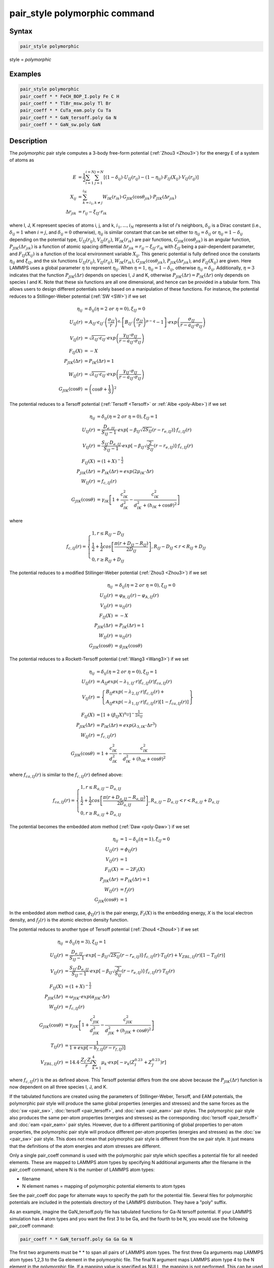 .. index:: pair_style polymorphic

pair_style polymorphic command
==============================

Syntax
""""""

.. code-block:: LAMMPS

   pair_style polymorphic

style = *polymorphic*

Examples
""""""""

.. code-block:: LAMMPS

   pair_style polymorphic
   pair_coeff * * FeCH_BOP_I.poly Fe C H
   pair_coeff * * TlBr_msw.poly Tl Br
   pair_coeff * * CuTa_eam.poly Cu Ta
   pair_coeff * * GaN_tersoff.poly Ga N
   pair_coeff * * GaN_sw.poly GaN

Description
"""""""""""

The *polymorphic* pair style computes a 3-body free-form potential
(:ref:`Zhou3 <Zhou3>`) for the energy E of a system of atoms as

.. math::

   E & = \frac{1}{2}\sum_{i=1}^{i=N}\sum_{j=1}^{j=N}\left[\left(1-\delta_{ij}\right)\cdot U_{IJ}\left(r_{ij}\right)-\left(1-\eta_{ij}\right)\cdot F_{IJ}\left(X_{ij}\right)\cdot V_{IJ}\left(r_{ij}\right)\right] \\
   X_{ij} & = \sum_{k=i_1,k\neq j}^{i_N}W_{IK}\left(r_{ik}\right)\cdot G_{JIK}\left(\cos\theta_{jik}\right)\cdot P_{JIK}\left(\Delta r_{jik}\right) \\
   \Delta r_{jik} & = r_{ij}-\xi_{IJ}\cdot r_{ik}

where I, J, K represent species of atoms i, j, and k, :math:`i_1, ...,
i_N` represents a list of *i*\ 's neighbors, :math:`\delta_{ij}` is a
Dirac constant (i.e., :math:`\delta_{ij} = 1` when :math:`i = j`, and
:math:`\delta_{ij} = 0` otherwise), :math:`\eta_{ij}` is similar
constant that can be set either to :math:`\eta_{ij} = \delta_{ij}` or
:math:`\eta_{ij} = 1 - \delta_{ij}` depending on the potential type,
:math:`U_{IJ}(r_{ij})`, :math:`V_{IJ}(r_{ij})`, :math:`W_{IK}(r_{ik})`
are pair functions, :math:`G_{JIK}(\cos\theta_{jik})` is an angular
function, :math:`P_{JIK}(\Delta r_{jik})` is a function of atomic
spacing differential :math:`\Delta r_{jik} = r_{ij} - \xi_{IJ} \cdot
r_{ik}` with :math:`\xi_{IJ}` being a pair-dependent parameter, and
:math:`F_{IJ}(X_{ij})` is a function of the local environment variable
:math:`X_{ij}`. This generic potential is fully defined once the
constants :math:`\eta_{ij}` and :math:`\xi_{IJ}`, and the six functions
:math:`U_{IJ}(r_{ij})`, :math:`V_{IJ}(r_{ij})`, :math:`W_{IK}(r_{ik})`,
:math:`G_{JIK}(\cos\theta_{jik})`, :math:`P_{JIK}(\Delta r_{jik})`, and
:math:`F_{IJ}(X_{ij})` are given. Here LAMMPS uses a global parameter
:math:`\eta` to represent :math:`\eta_{ij}`. When :math:`\eta = 1`,
:math:`\eta_{ij} = 1 - \delta_{ij}`, otherwise :math:`\eta_{ij} =
\delta_{ij}`. Additionally, :math:`\eta = 3` indicates that the function
:math:`P_{JIK}(\Delta r)` depends on species I, J and K, otherwise
:math:`P_{JIK}(\Delta r) = P_{IK}(\Delta r)` only depends on species I
and K. Note that these six functions are all one dimensional, and hence
can be provided in a tabular form. This allows users to design different
potentials solely based on a manipulation of these functions. For
instance, the potential reduces to a Stillinger-Weber potential
(:ref:`SW <SW>`) if we set

.. math::

   \eta_{ij} & = \delta_{ij} (\eta = 2~or~\eta = 0),\xi_{IJ}=0 \\
   U_{IJ}\left(r\right) & = A_{IJ}\cdot\epsilon_{IJ}\cdot \left(\frac{\sigma_{IJ}}{r}\right)^q\cdot \left[B_{IJ}\cdot \left(\frac{\sigma_{IJ}}{r}\right)^{p-q}-1\right]\cdot exp\left(\frac{\sigma_{IJ}}{r-a_{IJ}\cdot \sigma_{IJ}}\right) \\
   V_{IJ}\left(r\right) & = \sqrt{\lambda_{IJ}\cdot \epsilon_{IJ}}\cdot exp\left(\frac{\gamma_{IJ}\cdot \sigma_{IJ}}{r-a_{IJ}\cdot \sigma_{IJ}}\right) \\
   F_{IJ}\left(X\right) & = -X \\
   P_{JIK}\left(\Delta r\right) & = P_{IK}\left(\Delta r\right) = 1 \\
   W_{IJ}\left(r\right) & = \sqrt{\lambda_{IJ}\cdot \epsilon_{IJ}}\cdot exp\left(\frac{\gamma_{IJ}\cdot \sigma_{IJ}}{r-a_{IJ}\cdot \sigma_{IJ}}\right) \\
   G_{JIK}\left(\cos\theta\right) & = \left(\cos\theta+\frac{1}{3}\right)^2

The potential reduces to a Tersoff potential (:ref:`Tersoff <Tersoff>`
or :ref:`Albe <poly-Albe>`) if we set

.. math::

   \eta_{ij} & = \delta_{ij} (\eta = 2~or~\eta = 0),\xi_{IJ}=1 \\
   U_{IJ}\left(r\right) & = \frac{D_{e,IJ}}{S_{IJ}-1}\cdot exp\left[-\beta_{IJ}\sqrt{2S_{IJ}}\left(r-r_{e,IJ}\right)\right]\cdot f_{c,IJ}\left(r\right) \\
   V_{IJ}\left(r\right) & = \frac{S_{IJ}\cdot D_{e,IJ}}{S_{IJ}-1}\cdot exp\left[-\beta_{IJ}\sqrt{\frac{2}{S_{IJ}}}\left(r-r_{e,IJ}\right)\right]\cdot f_{c,IJ}\left(r\right) \\
   F_{IJ}\left(X\right) & = \left(1+X\right)^{-\frac{1}{2}} \\
   P_{JIK}\left(\Delta r\right) & = P_{IK}\left(\Delta r\right) = exp\left(2\mu_{IK}\cdot \Delta r\right) \\
   W_{IJ}\left(r\right) & = f_{c,IJ}\left(r\right) \\
   G_{JIK}\left(\cos\theta\right) & = \gamma_{IK}\left[1+\frac{c_{IK}^2}{d_{IK}^2}-\frac{c_{IK}^2}{d_{IK}^2+\left(h_{IK}+\cos\theta\right)^2}\right]

where

.. math::

   f_{c,IJ}\left(r\right)=\left\{\begin{array}{l}
   1, r\leq R_{IJ}-D_{IJ} \\
   \frac{1}{2}+\frac{1}{2}cos\left[\frac{\pi\left(r+D_{IJ}-R_{IJ}\right)}{2D_{IJ}}\right], R_{IJ}-D_{IJ} < r < R_{IJ}+D_{IJ} \\
   0, r \geq R_{IJ}+D_{IJ}
   \end{array}\right.

The potential reduces to a modified Stillinger-Weber potential
(:ref:`Zhou3 <Zhou3>`) if we set

.. math::

   \eta_{ij} & = \delta_{ij} (\eta = 2~or~\eta = 0),\xi_{IJ}=0 \\
   U_{IJ}\left(r\right) & = \varphi_{R,IJ}\left(r\right)-\varphi_{A,IJ}\left(r\right) \\
   V_{IJ}\left(r\right) & = u_{IJ}\left(r\right) \\
   F_{IJ}\left(X\right) & = -X \\
   P_{JIK}\left(\Delta r\right) & = P_{IK}\left(\Delta r\right) = 1 \\
   W_{IJ}\left(r\right) & = u_{IJ}\left(r\right) \\
   G_{JIK}\left(\cos\theta\right) & = g_{JIK}\left(\cos\theta\right)

The potential reduces to a Rockett-Tersoff potential (:ref:`Wang3
<Wang3>`) if we set

.. math::

   \eta_{ij} & = \delta_{ij} (\eta = 2~or~\eta = 0),\xi_{IJ}=1 \\
   U_{IJ}\left(r\right) & = A_{IJ}exp\left(-\lambda_{1,IJ}\cdot r\right)f_{c,IJ}\left(r\right)f_{ca,IJ}\left(r\right) \\
   V_{IJ}\left(r\right) & = \left\{\begin{array}{l}B_{IJ}exp\left(-\lambda_{2,IJ}\cdot r\right)f_{c,IJ}\left(r\right)+ \\ A_{IJ}exp\left(-\lambda_{1,IJ}\cdot r\right)f_{c,IJ}\left(r\right) \left[1-f_{ca,IJ}\left(r\right)\right]\end{array} \right\} \\
   F_{IJ}\left(X\right) & = \left[1+\left(\beta_{IJ}X\right)^{n_{IJ}}\right]^{-\frac{1}{2n_{IJ}}} \\
   P_{JIK}\left(\Delta r\right) & = P_{IK}\left(\Delta r\right) = exp\left(\lambda_{3,IK}\cdot \Delta r^3\right) \\
   W_{IJ}\left(r\right) & = f_{c,IJ}\left(r\right) \\
   G_{JIK}\left(\cos\theta\right) & = 1+\frac{c_{IK}^2}{d_{IK}^2}-\frac{c_{IK}^2}{d_{IK}^2+\left(h_{IK}+\cos\theta\right)^2}

where :math:`f_{ca,IJ}(r)` is similar to the :math:`f_{c,IJ}(r)` defined
above:

.. math::

   f_{ca,IJ}\left(r\right)=\left\{\begin{array}{l}
   1, r\leq R_{a,IJ}-D_{a,IJ} \\
   \frac{1}{2}+\frac{1}{2}cos\left[\frac{\pi\left(r+D_{a,IJ}-R_{a,IJ}\right)}{2D_{a,IJ}}\right], R_{a,IJ}-D_{a,IJ} < r < R_{a,IJ}+D_{a,IJ} \\
   0, r \geq R_{a,IJ}+D_{a,IJ}
   \end{array}\right.

The potential becomes the embedded atom method (:ref:`Daw <poly-Daw>`)
if we set

.. math::

   \eta_{ij} & = 1-\delta_{ij} (\eta = 1),\xi_{IJ}=0 \\
   U_{IJ}\left(r\right) & = \phi_{IJ}\left(r\right) \\
   V_{IJ}\left(r\right) & = 1 \\
   F_{II}\left(X\right) & = -2F_I\left(X\right) \\
   P_{JIK}\left(\Delta r\right) & = P_{IK}\left(\Delta r\right) = 1 \\
   W_{IJ}\left(r\right) & = f_{J}\left(r\right) \\
   G_{JIK}\left(\cos\theta\right) & = 1

In the embedded atom method case, :math:`\phi_{IJ}(r)` is the pair
energy, :math:`F_I(X)` is the embedding energy, *X* is the local
electron density, and :math:`f_J(r)` is the atomic electron density
function.

The potential reduces to another type of Tersoff potential (:ref:`Zhou4
<Zhou4>`) if we set

.. math::

   \eta_{ij} & = \delta_{ij} (\eta = 3),\xi_{IJ}=1 \\
   U_{IJ}\left(r\right) & = \frac{D_{e,IJ}}{S_{IJ}-1}\cdot exp\left[-\beta_{IJ}\sqrt{2S_{IJ}}\left(r-r_{e,IJ}\right)\right]\cdot f_{c,IJ}\left(r\right) \cdot T_{IJ}\left(r\right)+V_{ZBL,IJ}\left(r\right)\left[1-T_{IJ}\left(r\right)\right] \\
   V_{IJ}\left(r\right) & = \frac{S_{IJ}\cdot D_{e,IJ}}{S_{IJ}-1}\cdot exp\left[-\beta_{IJ}\sqrt{\frac{2}{S_{IJ}}}\left(r-r_{e,IJ}\right)\right]\cdot f_{c,IJ}\left(r\right) \cdot T_{IJ}\left(r\right) \\
   F_{IJ}\left(X\right) & = \left(1+X\right)^{-\frac{1}{2}} \\
   P_{JIK}\left(\Delta r\right) & = \omega_{JIK} \cdot exp\left(\alpha_{JIK}\cdot \Delta r\right) \\
   W_{IJ}\left(r\right) & = f_{c,IJ}\left(r\right) \\
   G_{JIK}\left(\cos\theta\right) & = \gamma_{JIK}\left[1+\frac{c_{JIK}^2}{d_{JIK}^2}-\frac{c_{JIK}^2}{d_{JIK}^2+\left(h_{JIK}+\cos\theta\right)^2}\right] \\
   T_{IJ}\left(r\right) & = \frac{1}{1+exp\left[-b_{f,IJ}\left(r-r_{f,IJ}\right)\right]} \\
   V_{ZBL,IJ}\left(r\right) & = 14.4 \cdot \frac{Z_I \cdot Z_J}{r}\sum_{k=1}^{4}\mu_k \cdot exp\left[-\nu_k \left(Z_I^{0.23}+Z_J^{0.23}\right) r\right]

where :math:`f_{c,IJ}(r)` is the as defined above. This Tersoff
potential differs from the one above because the :math:`P_{JIK}(\Delta
r)` function is now dependent on all three species I, J, and K.

If the tabulated functions are created using the parameters of
Stillinger-Weber, Tersoff, and EAM potentials, the polymorphic pair
style will produce the same global properties (energies and stresses)
and the same forces as the :doc:`sw <pair_sw>`, :doc:`tersoff
<pair_tersoff>`, and :doc:`eam <pair_eam>` pair styles. The polymorphic
pair style also produces the same per-atom properties (energies and
stresses) as the corresponding :doc:`tersoff <pair_tersoff>` and
:doc:`eam <pair_eam>` pair styles. However, due to a different
partitioning of global properties to per-atom properties, the
polymorphic pair style will produce different per-atom properties
(energies and stresses) as the :doc:`sw <pair_sw>` pair style. This does
not mean that polymorphic pair style is different from the sw pair
style. It just means that the definitions of the atom energies and atom
stresses are different.

Only a single pair_coeff command is used with the polymorphic pair style
which specifies a potential file for all needed elements.  These are
mapped to LAMMPS atom types by specifying N additional arguments after
the filename in the pair_coeff command, where N is the number of LAMMPS
atom types:

* filename
* N element names = mapping of polymorphic potential elements to atom types

See the pair_coeff doc page for alternate ways to specify the path for
the potential file. Several files for polymorphic potentials are
included in the potentials directory of the LAMMPS distribution. They
have a "poly" suffix.

As an example, imagine the GaN_tersoff.poly file has tabulated functions
for Ga-N tersoff potential. If your LAMMPS simulation has 4 atom types and
you want the first 3 to be Ga, and the fourth to be N, you would use the
following pair_coeff command:

.. code-block:: LAMMPS

   pair_coeff * * GaN_tersoff.poly Ga Ga Ga N

The first two arguments must be \* \* to span all pairs of LAMMPS atom
types. The first three Ga arguments map LAMMPS atom types 1,2,3 to the
Ga element in the polymorphic file. The final N argument maps LAMMPS
atom type 4 to the N element in the polymorphic file. If a mapping value
is specified as NULL, the mapping is not performed. This can be used
when an polymorphic potential is used as part of the hybrid pair
style. The NULL values are placeholders for atom types that will be used
with other potentials.

Potential files in the potentials directory of the LAMMPS distribution
have a ".poly" suffix. At the beginning of the files, an unlimited
number of lines starting with '#' are used to describe the potential and
are ignored by LAMMPS. The next line lists two numbers:

.. parsed-literal::

   ntypes eta

Here *ntypes* represent total number of species defined in the potential
file, :math:`\eta = 1` reduces to embedded atom method, :math:`\eta = 3`
assumes a three species dependent :math:`P_{JIK}(\Delta r)` function,
and all other values of :math:`\eta` assume a two species dependent
:math:`P_{JK}(\Delta r)` function. The value of *ntypes* must equal the
total number of different species defined in the pair_coeff command. The
next *ntypes* lines each lists two numbers and a character string
representing atomic number, atomic mass, and name of the species of the
ntypes elements:

.. parsed-literal::

   atomic-number atomic-mass element-name(1)
   atomic-number atomic-mass element-name(2)
   ...
   atomic-number atomic-mass element-name(ntypes)

The next line contains four numbers:

.. parsed-literal::

   nr ntheta nx xmax

Here nr is total number of tabular points for radial functions U, V, W,
P, ntheta is total number of tabular points for the angular function G,
nx is total number of tabular points for the function F, xmax is a
maximum value of the argument of function F. Note that the pair
functions :math:`U_{IJ}(r)`, :math:`V_{IJ}(r)`, :math:`W_{IJ}(r)` are
uniformly tabulated between 0 and cutoff distance of the IJ pair,
:math:`G_{JIK}(\cos\theta)` is uniformly tabulated between -1 and 1,
:math:`P_{JIK}(\Delta r)` is uniformly tabulated between -rcmax and
rcmax where rcmax is the maximum cutoff distance of all pairs, and
:math:`F_{IJ}(X)` is uniformly tabulated between 0 and xmax. Linear
extrapolation is assumed if actual simulations exceed these ranges.

The next ntypes\*(ntypes+1)/2 lines contain two numbers:

.. parsed-literal::

   cut xi(1)
   cut xi(2)
   ...
   cut xi(ntypes\*(ntypes+1)/2)

Here cut means the cutoff distance of the pair functions, "xi" is
:math:`\xi` as defined in the potential functions above. The
ntypes\*(ntypes+1)/2 lines are related to the pairs according to the
sequence of first ii (self) pairs, i = 1, 2, ..., ntypes, and then ij
(cross) pairs, i = 1, 2, ..., ntypes-1, and j = i+1, i+2, ..., ntypes
(i.e., the sequence of the ij pairs follows 11, 22, ..., 12, 13, 14,
..., 23, 24, ...).

In the final blocks of the potential file, U, V, W, P, G, and F
functions are listed sequentially. First, U functions are given for each
of the ntypes\*(ntypes+1)/2 pairs according to the sequence described
above. For each of the pairs, nr values are listed. Next, similar arrays
are given for V and W functions. If P functions depend only on pair
species, i.e., :math:`\eta \neq 3`, then P functions are also listed the
same way the next. If P functions depend on three species, i.e.,
:math:`\eta = 3`, then P functions are listed for all the
ntypes*ntypes*ntypes IJK triplets in a natural sequence I from 1 to
ntypes, J from 1 to ntypes, and K from 1 to ntypes (i.e., IJK = 111,
112, 113, ..., 121, 122, 123 ..., 211, 212, ...). Next, G functions are
listed for all the ntypes*ntypes*ntypes IJK triplets similarly. For each
of the G functions, ntheta values are listed. Finally, F functions are
listed for all the ntypes*(ntypes+1)/2 pairs in the same sequence as
described above.  For each of the F functions, nx values are listed.

**Mixing, shift, table tail correction, restart**\ :

This pair styles does not support the :doc:`pair_modify <pair_modify>`
shift, table, and tail options.

This pair style does not write their information to :doc:`binary restart
files <restart>`, since it is stored in potential files. Thus, you need
to re-specify the pair_style and pair_coeff commands in an input script
that reads a restart file.

----------

Restrictions
""""""""""""

If using create_atoms command, atomic masses must be defined in the
input script. If using read_data, atomic masses must be defined in the
atomic structure data file.

This pair style is part of the MANYBODY package. It is only enabled if
LAMMPS was built with that package. See the :doc:`Build package
<Build_package>` doc page for more info.

This pair potential requires the :doc:`newtion <newton>` setting to be
"on" for pair interactions.

The potential files provided with LAMMPS (see the potentials directory)
are parameterized for metal :doc:`units <units>`. You can use any LAMMPS
units, but you would need to create your own potential files.

Related commands
""""""""""""""""

:doc:`pair_coeff <pair_coeff>`

----------

.. _Zhou3:

**(Zhou3)** X. W. Zhou, M. E. Foster, R. E. Jones, P. Yang, H. Fan, and F. P. Doty, J. Mater. Sci. Res., 4, 15 (2015).

.. _Zhou4:

**(Zhou4)** X. W. Zhou, M. E. Foster, J. A. Ronevich, and C. W. San Marchi, J. Comp. Chem., 41, 1299 (2020).

.. _SW:

**(SW)** F. H. Stillinger, and T. A. Weber, Phys. Rev. B, 31, 5262 (1985).

.. _Tersoff:

**(Tersoff)** J. Tersoff, Phys. Rev. B, 39, 5566 (1989).

.. _poly-Albe:

**(Albe)** K. Albe, K. Nordlund, J. Nord, and A. Kuronen, Phys. Rev. B, 66, 035205 (2002).

.. _Wang3:

**(Wang)** J. Wang, and A. Rockett, Phys. Rev. B, 43, 12571 (1991).

.. _poly-Daw:

**(Daw)** M. S. Daw, and M. I. Baskes, Phys. Rev. B, 29, 6443 (1984).
